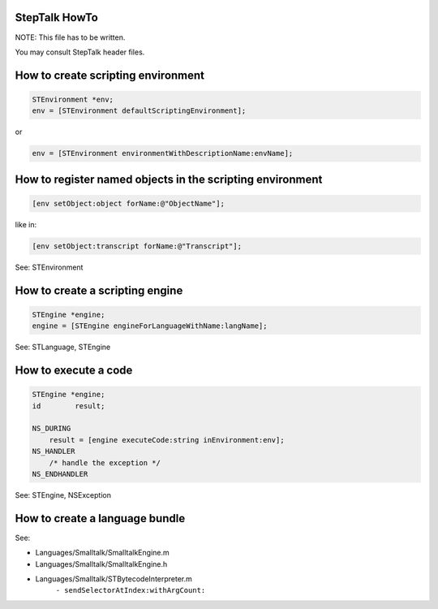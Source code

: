 StepTalk HowTo
--------------

NOTE: This file has to be written.

You may consult StepTalk header files.


How to create scripting environment
-----------------------------------

.. code-block:: objective-c

    STEnvironment *env;
    env = [STEnvironment defaultScriptingEnvironment];

or

.. code-block:: objective-c

    env = [STEnvironment environmentWithDescriptionName:envName];


How to register named objects in the scripting environment
----------------------------------------------------------

.. code-block:: objective-c

    [env setObject:object forName:@"ObjectName"];

like in:

.. code-block:: objective-c

    [env setObject:transcript forName:@"Transcript"];

See: STEnvironment

How to create a scripting engine
--------------------------------

.. code-block:: objective-c

    STEngine *engine;
    engine = [STEngine engineForLanguageWithName:langName];

See: STLanguage, STEngine

How to execute a code
---------------------

.. code-block:: objective-c

    STEngine *engine;
    id        result;

    NS_DURING
        result = [engine executeCode:string inEnvironment:env];
    NS_HANDLER
        /* handle the exception */        
    NS_ENDHANDLER

See: STEngine, NSException

How to create a language bundle
-------------------------------

See:

* Languages/Smalltalk/SmalltalkEngine.m
* Languages/Smalltalk/SmalltalkEngine.h
* Languages/Smalltalk/STBytecodeInterpreter.m
        ``- sendSelectorAtIndex:withArgCount:``
    
